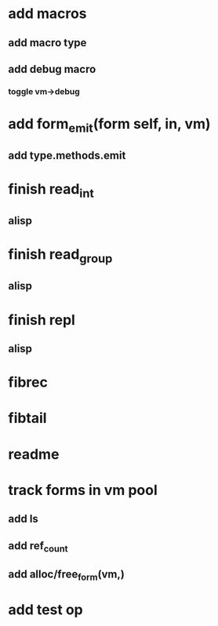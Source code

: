 * add macros
** add macro type
** add debug macro
*** toggle vm->debug
* add form_emit(form self, in, vm)
** add type.methods.emit
* finish read_int
** alisp
* finish read_group
** alisp
* finish repl
** alisp
* fibrec
* fibtail
* readme
* track forms in vm pool
** add ls
** add ref_count
** add alloc/free_form(vm,)
* add test op

